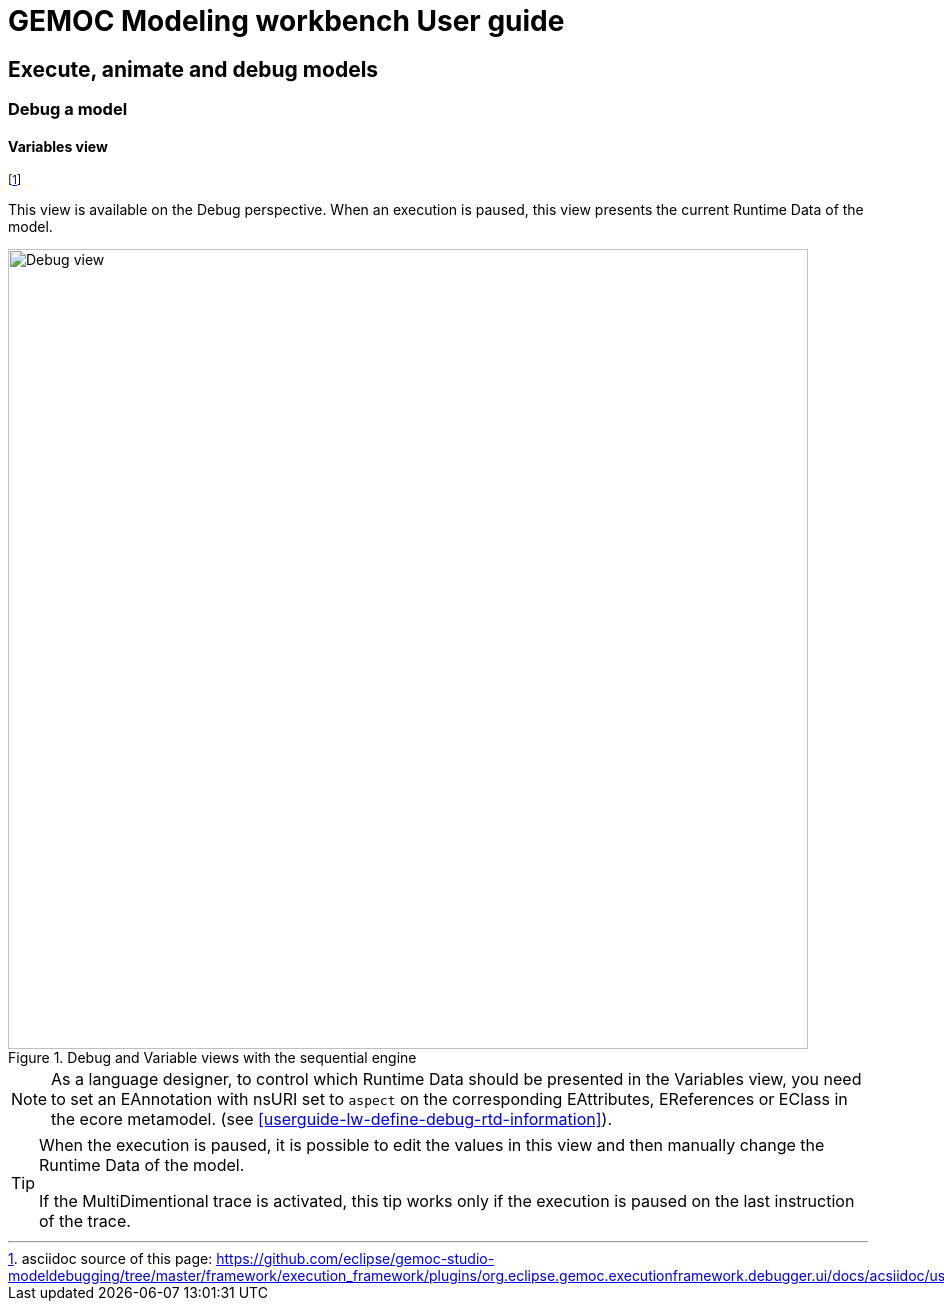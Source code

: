 ////////////////////////////////////////////////////////////////
//	Reproduce title only if not included in master documentation
////////////////////////////////////////////////////////////////
ifndef::includedInMaster[]
= GEMOC Modeling workbench User guide

== Execute, animate and debug models

=== Debug a model

endif::[]

[[userguide-mw-variables-view]]
==== Variables view

footnote:[asciidoc source of this page:  https://github.com/eclipse/gemoc-studio-modeldebugging/tree/master/framework/execution_framework/plugins/org.eclipse.gemoc.executionframework.debugger.ui/docs/acsiidoc/user_mw_DebugModel_VariablesView.asciidoc.]

This view is available on the Debug perspective.
When an execution is paused, this view presents the current ((Runtime Data)) of the model. 

[[mw-debug-variable-sequential-view-figure]]
.Debug and Variable views with the sequential engine
image::images/workbench/modeling/sequential_debug_and_variables_views.png[Debug view, 800]


[NOTE]
====
As a language designer, to control which Runtime Data should be presented in the Variables view, you need to set 
an EAnnotation with nsURI set to `aspect` on the corresponding EAttributes, EReferences 
or EClass in the ecore metamodel. (see <<userguide-lw-define-debug-rtd-information>>).
====

[TIP]
====
When the execution is paused, it is possible to edit the values in this view and then manually change the Runtime Data of the model. 

If the MultiDimentional trace is activated, this tip works only if the execution is paused on the last instruction of the trace.
====
